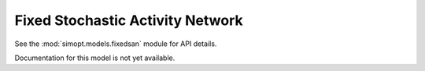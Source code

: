 Fixed Stochastic Activity Network
=================================

See the :mod:`simopt.models.fixedsan` module for API details.

Documentation for this model is not yet available.

